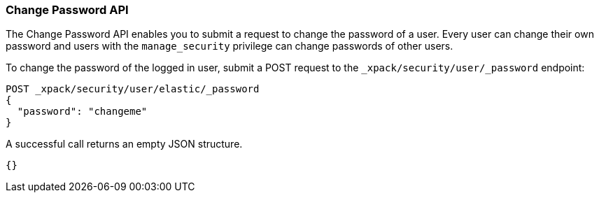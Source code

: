 [[security-api-change-password]]
=== Change Password API

The Change Password API enables you to submit a request to change the password
of a user. Every user can change their own password and users with the
`manage_security` privilege can change passwords of other users.

To change the password of the logged in user, submit a POST request to the
`_xpack/security/user/_password` endpoint:

[source,js]
--------------------------------------------------
POST _xpack/security/user/elastic/_password
{
  "password": "changeme"
}
--------------------------------------------------
// CONSOLE

A successful call returns an empty JSON structure.

[source,js]
--------------------------------------------------
{}
--------------------------------------------------
// TESTRESPONSE
